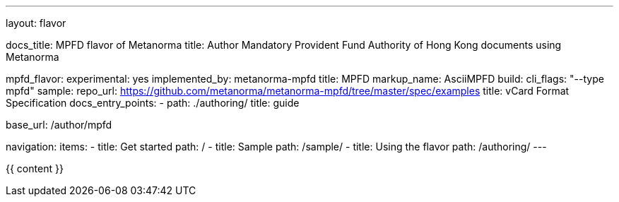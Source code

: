 ---
layout: flavor

docs_title: MPFD flavor of Metanorma
title: Author Mandatory Provident Fund Authority of Hong Kong documents using Metanorma

mpfd_flavor:
  experimental: yes
  implemented_by: metanorma-mpfd
  title: MPFD
  markup_name: AsciiMPFD
  build:
    cli_flags: "--type mpfd"
  sample:
    repo_url: https://github.com/metanorma/metanorma-mpfd/tree/master/spec/examples
    title: vCard Format Specification
  docs_entry_points: 
    - path: ./authoring/
      title: guide

base_url: /author/mpfd

navigation:
  items:
  - title: Get started
    path: /
  - title: Sample
    path: /sample/
  - title: Using the flavor
    path: /authoring/
---

{{ content }}

